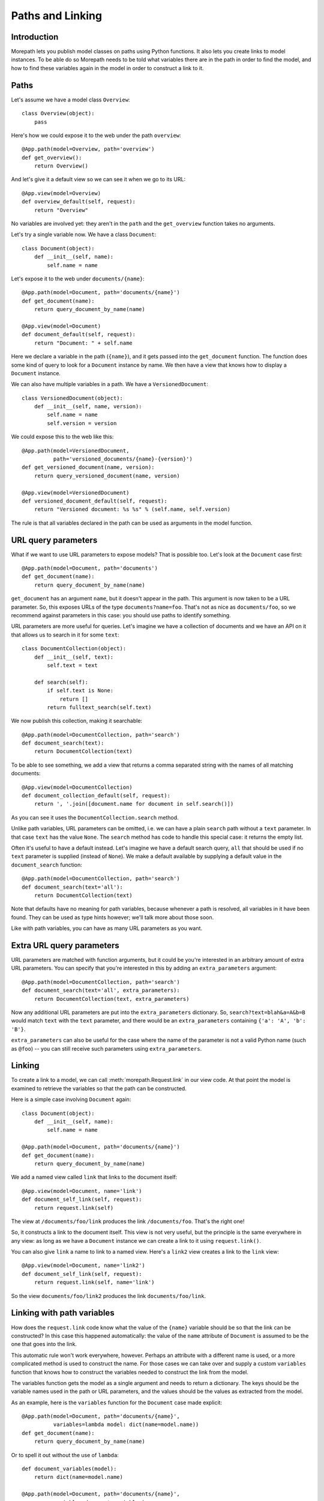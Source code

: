 Paths and Linking
=================

Introduction
------------

Morepath lets you publish model classes on paths using Python
functions. It also lets you create links to model instances. To be
able do so Morepath needs to be told what variables there are in the
path in order to find the model, and how to find these variables again
in the model in order to construct a link to it.

Paths
-----

Let's assume we have a model class ``Overview``::

  class Overview(object):
      pass

Here's how we could expose it to the web under the path ``overview``::

  @App.path(model=Overview, path='overview')
  def get_overview():
      return Overview()

And let's give it a default view so we can see it when we go to its
URL::

  @App.view(model=Overview)
  def overview_default(self, request):
      return "Overview"

No variables are involved yet: they aren't in the ``path`` and the
``get_overview`` function takes no arguments.

Let's try a single variable now. We have a class ``Document``::

  class Document(object):
      def __init__(self, name):
          self.name = name

Let's expose it to the web under ``documents/{name}``::

  @App.path(model=Document, path='documents/{name}')
  def get_document(name):
      return query_document_by_name(name)

  @App.view(model=Document)
  def document_default(self, request):
      return "Document: " + self.name

Here we declare a variable in the path (``{name}``), and it gets
passed into the ``get_document`` function. The function does some kind
of query to look for a ``Document`` instance by name. We then have a
view that knows how to display a ``Document`` instance.

We can also have multiple variables in a path. We have a
``VersionedDocument``::

  class VersionedDocument(object):
      def __init__(self, name, version):
          self.name = name
          self.version = version

We could expose this to the web like this::

  @App.path(model=VersionedDocument,
            path='versioned_documents/{name}-{version}')
  def get_versioned_document(name, version):
      return query_versioned_document(name, version)

  @App.view(model=VersionedDocument)
  def versioned_document_default(self, request):
      return "Versioned document: %s %s" % (self.name, self.version)

The rule is that all variables declared in the path can be used as
arguments in the model function.

URL query parameters
--------------------

What if we want to use URL parameters to expose models? That is
possible too. Let's look at the ``Document`` case first::

  @App.path(model=Document, path='documents')
  def get_document(name):
      return query_document_by_name(name)

``get_document`` has an argument ``name``, but it doesn't appear in
the path. This argument is now taken to be a URL parameter. So, this
exposes URLs of the type ``documents?name=foo``. That's not as nice as
``documents/foo``, so we recommend against parameters in this case:
you should use paths to identify something.

URL parameters are more useful for queries. Let's imagine we have a
collection of documents and we have an API on it that allows us to
search in it for some ``text``::

  class DocumentCollection(object):
      def __init__(self, text):
          self.text = text

      def search(self):
          if self.text is None:
              return []
          return fulltext_search(self.text)

We now publish this collection, making it searchable::

  @App.path(model=DocumentCollection, path='search')
  def document_search(text):
      return DocumentCollection(text)

To be able to see something, we add a view that returns a comma
separated string with the names of all matching documents::

  @App.view(model=DocumentCollection)
  def document_collection_default(self, request):
      return ', '.join([document.name for document in self.search()])

As you can see it uses the ``DocumentCollection.search`` method.

Unlike path variables, URL parameters can be omitted, i.e. we can have
a plain ``search`` path without a ``text`` parameter. In that case
``text`` has the value ``None``. The ``search`` method has code to
handle this special case: it returns the empty list.

Often it's useful to have a default instead. Let's imagine we have a
default search query, ``all`` that should be used if no ``text``
parameter is supplied (instead of ``None``). We make a default
available by supplying a default value in the ``document_search``
function::

  @App.path(model=DocumentCollection, path='search')
  def document_search(text='all'):
      return DocumentCollection(text)

Note that defaults have no meaning for path variables, because
whenever a path is resolved, all variables in it have been found. They
can be used as type hints however; we'll talk more about those soon.

Like with path variables, you can have as many URL parameters as you
want.

Extra URL query parameters
--------------------------

URL parameters are matched with function arguments, but it could be
you're interested in an arbitrary amount of extra URL parameters. You
can specify that you're interested in this by adding an
``extra_parameters`` argument::

  @App.path(model=DocumentCollection, path='search')
  def document_search(text='all', extra_parameters):
      return DocumentCollection(text, extra_parameters)

Now any additional URL parameters are put into the
``extra_parameters`` dictionary. So, ``search?text=blah&a=A&b=B`` would
match ``text`` with the ``text`` parameter, and there would be an
``extra_parameters`` containing ``{'a': 'A', 'b': 'B'}``.

``extra_parameters`` can also be useful for the case where the name of
the parameter is not a valid Python name (such as ``@foo``) -- you can
still receive such parameters using ``extra_parameters``.

Linking
-------

To create a link to a model, we can call :meth:`morepath.Request.link`
in our view code. At that point the model is examined to retrieve the
variables so that the path can be constructed.

Here is a simple case involving ``Document`` again::

  class Document(object):
      def __init__(self, name):
          self.name = name

  @App.path(model=Document, path='documents/{name}')
  def get_document(name):
      return query_document_by_name(name)

We add a named view called ``link`` that links to the document itself::

  @App.view(model=Document, name='link')
  def document_self_link(self, request):
      return request.link(self)

The view at ``/documents/foo/link`` produces the link
``/documents/foo``. That's the right one!

So, it constructs a link to the document itself. This view is not very
useful, but the principle is the same everywhere in any view: as long
as we have a ``Document`` instance we can create a link to it using
``request.link()``.

You can also give ``link`` a name to link to a named view. Here's a
``link2`` view creates a  link to the ``link`` view::

  @App.view(model=Document, name='link2')
  def document_self_link(self, request):
      return request.link(self, name='link')

So the view ``documents/foo/link2`` produces the link
``documents/foo/link``.

Linking with path variables
---------------------------

How does the ``request.link`` code know what the value of the
``{name}`` variable should be so that the link can be constructed?  In
this case this happened automatically: the value of the ``name``
attribute of ``Document`` is assumed to be the one that goes into the
link.

This automatic rule won't work everywhere, however. Perhaps an
attribute with a different name is used, or a more complicated method
is used to construct the name. For those cases we can take over and
supply a custom ``variables`` function that knows how to construct the
variables needed to construct the link from the model.

The variables function gets the model as a single argument and needs
to return a dictionary. The keys should be the variable names used in
the path or URL parameters, and the values should be the values as
extracted from the model.

As an example, here is the ``variables`` function for the ``Document``
case made explicit::

  @App.path(model=Document, path='documents/{name}',
            variables=lambda model: dict(name=model.name))
  def get_document(name):
      return query_document_by_name(name)

Or to spell it out without the use of ``lambda``::

  def document_variables(model):
      return dict(name=model.name)

  @App.path(model=Document, path='documents/{name}',
            variables=document_variables)
  def get_document(name):
      return query_document_by_name(name)

Let's change ``Document`` so that the name is stored in the ``id``
attribute::

  class DifferentDocument(object):
      def __init__(self, name):
          self.id = name

Our automatic ``variables`` won't cut it anymore, so we have to be explicit::
attribute, we can do this::

  @App.path(model=DifferentDocument, path='documents/{name}',
            variables=lambda model: dict(name=model.id))
  def get_document(name):
      return query_document_by_name(name)

All we've done is adjust the ``variables`` function to take
``model.id``.

Getting variables works for multiple variables too of course. Here's
the explicit ``variables`` for the ``VersionedDocument`` case that
takes multiple variables::

  @App.path(model=VersionedDocument,
            path='versioned_documents/{name}-{version}',
            variables=lambda model: dict(name=model.name,
                                         version=model.version))
  def get_versioned_document(name, version):
      return query_versioned_document(name, version)

If you have ``extra_parameters``, the default variables expects that
``extra_parameters`` to exist as an attribute on the object, but you
can write a custom ``variables`` that retrieves this dictionary from
the object in some other way::

  @App.path(model=SearchResults,
            path='search',
            variables=lambda model: dict(text=model.search_text,
                                         extra_parameters=model.get_extra()))
  def get_search_results(text, extra_parameters):
      ...

Linking with URL query parameters
---------------------------------

Linking works the same way for URL parameters as it works for path
variables.

Here's a ``get_model`` that takes the document name as a URL
parameter, using an implicit ``variables``::

  @App.path(model=Document, path='documents')
  def get_document(name):
      return query_document_by_name(name)

Now we add back the same ``self_link`` view as we had before::

  @App.view(model=Document, name='link')
  def document_self_link(self, request):
      return request.link(self)

Here's ``get_document`` with an explicit ``variables``::

  @App.path(model=Document, path='documents',
            variables=lambda model: dict(name=model.name))
  def get_document(name):
      return query_document_by_name(name)

i.e. exactly the same as for the path variable case.

Let's look at a document exposed on this URL::

  /documents?name=foo

Then the view ``documents/link?name=foo`` constructs the link::

  /documents?name=foo

The ``documents/link?name=foo`` is interesting: the ``name=foo``
parameters are added to the end, but they are used by the
``get_document`` function, *not* by its views. Here's ``link2`` again
to further demonstrate this behavior::

  @App.view(model=Document, name='link2')
  def document_self_link(self, request):
      return request.link(self, name='link')

When we now go to ``documents/link2?name=foo`` we get the link
``documents/link?name=foo``.

Prefixing links with a baseurl
------------------------------

By default, Morepath generates links without protocol or host::

    /document

It is possible however, to add a custom prefix to every generated link::

    @App.link_prefix()
    def link_prefix(request):
        return 'http://localhost'

This would result in links to look like this::

    http://localhost/document

The request is passed to the link_prefix function, which makes this a handy
way to set a base url by host variable::

    @App.link_prefix()
    def link_prefix(request):
        return request.headers.get('X-BASE-URL')

Note that the link_prefix method is called only once for each request.

Type hints
----------

So far we've only dealt with variables that have string values. But
what if we want to use other types for our variables, such as ``int``
or ``datetime``? What if we have a record that you obtain by an
``int`` id, for instance? Given some ``Record`` class that
has an ``int`` id like this::

  class Record(object):
      def __init__(self, id):
          self.id = id

We could do this to expose it::

  @App.path(model=Record, path='records/{id}')
  def get_record(id):
      try:
          id = int(id)
      except ValueError:
          return None
      return record_by_id(id)

But Morepath offers a better way. We can tell Morepath we expect an
int and only an int, and if something else is supplied, the path
should not match. Here's how::

  @App.path(model=Record, path='records/{id}')
  def get_record(id=0):
      return record_by_id(id)

We've added a default parameter (``id=0``) here that Morepath uses as
an indication that only an int is expected. Morepath will now
automatically convert ``id`` to an int before it enters the
function. It also gives a ``404 Not Found`` response for URLs that
don't have an int. So it accepts ``/records/100`` but gives a 404 for
``/records/foo``.

Let's examine the same case for an ``id`` URL parameter::

  @App.path(model=Record, path='records')
  def get_record(id=0):
      return record_by_id(id)

This responds to an URL like ``/records?id=100``, but rejects
``/records/id=foo`` as ``foo`` cannot be converted to an int. It
rejects a request with the latter path with a ``400 Bad Request``
error.

By supplying a default for a URL parameter we've accomplished two in
one here, as it's a good idea to supply defaults for URL parameters
anyway, as that makes them properly optional.

Conversion
----------

Sometimes simple type hints are not enough. What if multiple possible
string representations for something exist in the same application?
Let's examine the case of :class:`datetime.date`.

We could represent it as a string in ISO 8601 format as returned by
the :meth:`datetime.date.isoformat` method, i.e. ``2014-01-15`` for
the 15th of january 2014. We could also use ISO 8601 compact format,
namely ``20140115`` (and this what Morepath defaults to). But we could
also use another representation, say ``15/01/2014``.

Let's first see how a string with an ISO compact date can be decoded
(deserialized, loaded) into a ``date`` object::

  from datetime import date
  from time import mktime, strptime

  def date_decode(s):
      return date.fromtimestamp(mktime(strptime(s, '%Y%m%d')))

We can try it out::

  >>> date_decode('20140115')
  datetime.date(2014, 1, 15)

Note that this function raises a ``ValueError`` if we give it a string
that cannot be converted into a date::

  >>> date_decode('blah')
  Traceback (most recent call last):
     ...
  ValueError: time data 'blah' does not match format '%Y-%m-%d'

This is a general principle of decode: a decode function can fail and
if it does it should raise a ``ValueError``.

We also specify how to encode (serialize, dump) a ``date`` object back
into a string::

  def date_encode(d):
      return d.strftime('%Y%m%d')

We can try it out too::

  >>> date_encode(date(2014, 1, 15))
  '20140115'

A encode function should never fail, if at least presented with input
of the right type, in this case a ``date`` instance.

.. sidebar:: Inverse

  To help you write these functions, note that they're the inverse each
  other, so these equality are both True. For any string ``s`` that can
  be decoded, this is true::

    encode(decode(s)) == s

  And for any object that can be encoded, this is true::

    decode(encode(o)) == o

  The output of decode should always be input for encode, and the
  output of encode should always be input for decode.

Now that we have our ``date_decode`` and ``date_encode`` functions, we can
wrap them in an :class:`morepath.Converter` object::

  date_converter = morepath.Converter(decode=date_decode, encode=date_encode)

Let's now see how we can use ``date_converter``.

We have some kind of ``Records`` collection that can be parameterized
with ``start`` and ``end`` to select records in a date range::

  class Records(object):
     def __init__(self, start, end):
        self.start = start
        self.end = end

     def query(self):
        return query_records_in_date_range(self.start, self.end)

We expose it to the web::

  @App.path(model=Records, path='records',
            converters=dict(start=date_converter, end=date_converter))
  def get_records(start, end):
      return Records(start, end)

We also add a simple view that gives us comma-separated list of
matching record ids::

  @App.view(model=Records):
  def records_view(self, request):
      return ', '.join([str(record.id) for record in self.query()])

We can now go to URLs like this::

   /records?start=20110110&end=20110215

The ``start`` and ``end`` URL parameters now are decoded into ``date``
objects, which get passed into ``get_records``. And when you generate
a link to a ``Records`` object, the ``start`` and ``end`` dates are
encoded into strings.

What happens when a decode raises a ``ValueError``, i.e. improper
dates were passed in? In that case, the URL parameters cannot be
decoded properly, and Morepath returns a ``400 Bad Request`` response.

You can also use encode and decode for arguments used in a path::

  @App.path(model=Day, path='days/{d}', converters=dict(d=date_converter))
  def get_day(d):
      return Day(d)

This publishes the model on a URL like this::

  /days/20110101

When you pass in a broken date, like ``/days/foo``, a ``ValueError`` is
raised by the date decoder, and a ``404 not Found`` response is given
by the server: the URL does not resolve to a model.

Default converters
------------------

Morepath has a number of default converters registered; we already saw
examples for int and strings. Morepath also has a default converter
for ``date`` (compact ISO 8601, i.e. ``20131231``) and ``datetime``
(i.e. ``20131231T23:59:59``).

You can add new default converters for your own classes, or override
existing default behavior, by using the
:meth:`morepath.App.converter` decorator. Let's change the default
behavior for ``date`` in this example to use ISO 8601 *extended* format,
so that dashes are there to separate the year, month and day,
i.e. ``2013-12-31``::

  def extended_date_decode(s):
      return date.fromtimestamp(mktime(strptime(s, '%Y-%m-%d')))

  def extended_date_encode(d):
      return d.strftime('%Y-%m-%d')

  @App.converter(type=date)
  def date_converter():
      return Converter(extended_date_decode, extended_date_encode)

Now Morepath understand type hints for ``date`` differently::

  @App.path(model=Day, path='days/{d}')
  def get_day(d=date(2011, 1, 1)):
      return Day(d)

has models published on a URL like::

  days/2013-12-31

Type hints and converters
-------------------------

You may have a situation where you don't want to add a default
argument to indicate the type hint, but you know you want to use a
default converter for a particular type. For those cases you
can pass the type into the ``converters`` dictionary as a shortcut::

  @App.path(model=Day, path='days/{d}', converters=dict(d=date))
  def get_day(d):
      return Day(d)

The variable ``d`` is now interpreted as a ``date``. Morepath uses
whatever converter that was registered for that type.

List converters
---------------

What if you want to allow a list of parameters instead of just a single
one? You can do this by wrapping the converter or type in the ``converters``
dictionary in a list::

  @App.path(model=Days, path='days', converters=dict(d=[date]))
  def get_days(d):
      return Days(d)

Now the ``d`` parameter will be interpreted as a list. This means URLs
like this are accepted::

  /days?d=2014-01-01

  /days?d=2014-01-01&d=2014-01-02

  /days

For the first case, ``d`` is a list with one date item, in the second
case, ``d`` has 2 items, and in the third case the list ``d`` is
empty.

get_converters
--------------

Sometimes you only know what converters are available at run-time;
this particularly relevant if you want to supply converters for the
values in ``extra_parameters``. You can supply the converters using
the special ``get_converters`` parameter to ``@app.path``::

  def get_converters():
      return { 'something': int }

  @App.path(path='search', model=SearchResults,
            get_converters=my_get_converters)
  ...

Now if there is a parameter (or extra parameter) called ``something``, it
is converted to an ``int``.

You can combine ``converters`` and ``get_converters``. If you use
both, ``get_converters`` will override any converters also defined in
the static ``converters``. This can also be useful for dealing with
URL parameters that are not valid Python names, such as ``@foo`` or
``foo[]``; these can still be converted using ``get_converters``.

Required
--------

Sometimes you may want a URL parameter to be required: when the URL
parameter is missing, it's an error and a ``400 Bad Request`` should
be returned. You can do this by passing in a ``required`` argument
to the model decorator::

  @App.path(model=Record, path='records', required=['id'])
  def get_record(id):
      return query_record(id)

Normally when the ``id`` URL parameter is missing, the ``None`` value
is passed into ``get_record`` (if there is no default). But since we
made ``id`` required, ``400 Bad Request`` will be issued if ``id`` is
missing now. ``required`` only has meaning for URL parameters; path
variables are always present if the path matches at all.

Absorbing
---------

In some special cases you may want a path to match all sub-paths,
absorbing them. This can be useful if you are writing a server backend
to a client side application that does routing on the client using the
HTML 5 history API -- the server needs to handle catch all subpaths in
that case and send them back to the client, where they can be handled
by the client-side router.

You can do this using the special ``absorb`` argument to the path
decorator, like this::

  class Model(object):
      def __init__(self, absorb):
          self.absorb = absorb

  @App.path(model=Model, path='start', absorb=True)
  def get_foo(absorb):
      return Model(absorb)

As you can see, if you use ``absorb`` then a special ``absorb``
argument is passed into the model factory function.

Now the ``start`` path matches all of its sub-paths. So for this
path::

  /start/foo/bar/baz

``model.absorb`` is ``foo/bar/baz``.

It also matches if there is no sub-path::

  /start

``model.absorb`` is the empty string ``''``.

Note that you cannot use view names with a path that absorbs; only a
default view with the empty name. View names are absorbed along with
the rest of the path.

Note also that you cannot define an explicit path under an absorbed
path -- this is ignored. This means that the following additional code
has no effect::

  @App.path(model=Foo, path='start/extra')

You can still generate a link to a model that is under an
absorbed path -- it uses the value of the ``absorb`` variable.
